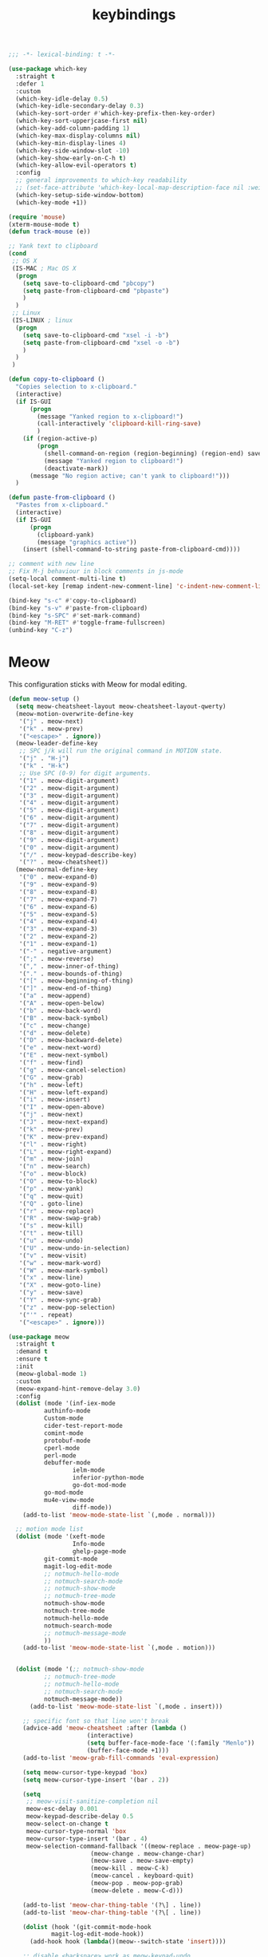 #+title: keybindings

#+begin_src emacs-lisp
  ;;; -*- lexical-binding: t -*-
#+end_src

#+begin_src emacs-lisp
(use-package which-key
  :straight t
  :defer 1
  :custom
  (which-key-idle-delay 0.5)
  (which-key-idle-secondary-delay 0.3)
  (which-key-sort-order #'which-key-prefix-then-key-order)
  (which-key-sort-upperjcase-first nil)
  (which-key-add-column-padding 1)
  (which-key-max-display-columns nil)
  (which-key-min-display-lines 4)
  (which-key-side-window-slot -10)
  (which-key-show-early-on-C-h t)
  (which-key-allow-evil-operators t)
  :config
  ;; general improvements to which-key readability
  ;; (set-face-attribute 'which-key-local-map-description-face nil :weight 'bold)
  (which-key-setup-side-window-bottom)
  (which-key-mode +1))

(require 'mouse)
(xterm-mouse-mode t)
(defun track-mouse (e))

;; Yank text to clipboard
(cond
 ;; OS X
 (IS-MAC ; Mac OS X
  (progn
    (setq save-to-clipboard-cmd "pbcopy")
    (setq paste-from-clipboard-cmd "pbpaste")
    )
  )
 ;; Linux
 (IS-LINUX ; linux
  (progn
    (setq save-to-clipboard-cmd "xsel -i -b")
    (setq paste-from-clipboard-cmd "xsel -o -b")
    )
  )
 )

(defun copy-to-clipboard ()
  "Copies selection to x-clipboard."
  (interactive)
  (if IS-GUI
      (progn
        (message "Yanked region to x-clipboard!")
        (call-interactively 'clipboard-kill-ring-save)
        )
    (if (region-active-p)
        (progn
          (shell-command-on-region (region-beginning) (region-end) save-to-clipboard-cmd)
          (message "Yanked region to clipboard!")
          (deactivate-mark))
      (message "No region active; can't yank to clipboard!")))
  )

(defun paste-from-clipboard ()
  "Pastes from x-clipboard."
  (interactive)
  (if IS-GUI
      (progn
        (clipboard-yank)
        (message "graphics active"))
    (insert (shell-command-to-string paste-from-clipboard-cmd))))

;; comment with new line
;; Fix M-j behaviour in block comments in js-mode
(setq-local comment-multi-line t)
(local-set-key [remap indent-new-comment-line] 'c-indent-new-comment-line)

(bind-key "s-c" #'copy-to-clipboard)
(bind-key "s-v" #'paste-from-clipboard)
(bind-key "s-SPC" #'set-mark-command)
(bind-key "M-RET" #'toggle-frame-fullscreen)
(unbind-key "C-z")
#+end_src


* Meow

This configuration sticks with Meow for modal editing.

#+begin_src emacs-lisp
(defun meow-setup ()
  (setq meow-cheatsheet-layout meow-cheatsheet-layout-qwerty)
  (meow-motion-overwrite-define-key
   '("j" . meow-next)
   '("k" . meow-prev)
   '("<escape>" . ignore))
  (meow-leader-define-key
   ;; SPC j/k will run the original command in MOTION state.
   '("j" . "H-j")
   '("k" . "H-k")
   ;; Use SPC (0-9) for digit arguments.
   '("1" . meow-digit-argument)
   '("2" . meow-digit-argument)
   '("3" . meow-digit-argument)
   '("4" . meow-digit-argument)
   '("5" . meow-digit-argument)
   '("6" . meow-digit-argument)
   '("7" . meow-digit-argument)
   '("8" . meow-digit-argument)
   '("9" . meow-digit-argument)
   '("0" . meow-digit-argument)
   '("/" . meow-keypad-describe-key)
   '("?" . meow-cheatsheet))
  (meow-normal-define-key
   '("0" . meow-expand-0)
   '("9" . meow-expand-9)
   '("8" . meow-expand-8)
   '("7" . meow-expand-7)
   '("6" . meow-expand-6)
   '("5" . meow-expand-5)
   '("4" . meow-expand-4)
   '("3" . meow-expand-3)
   '("2" . meow-expand-2)
   '("1" . meow-expand-1)
   '("-" . negative-argument)
   '(";" . meow-reverse)
   '("," . meow-inner-of-thing)
   '("." . meow-bounds-of-thing)
   '("[" . meow-beginning-of-thing)
   '("]" . meow-end-of-thing)
   '("a" . meow-append)
   '("A" . meow-open-below)
   '("b" . meow-back-word)
   '("B" . meow-back-symbol)
   '("c" . meow-change)
   '("d" . meow-delete)
   '("D" . meow-backward-delete)
   '("e" . meow-next-word)
   '("E" . meow-next-symbol)
   '("f" . meow-find)
   '("g" . meow-cancel-selection)
   '("G" . meow-grab)
   '("h" . meow-left)
   '("H" . meow-left-expand)
   '("i" . meow-insert)
   '("I" . meow-open-above)
   '("j" . meow-next)
   '("J" . meow-next-expand)
   '("k" . meow-prev)
   '("K" . meow-prev-expand)
   '("l" . meow-right)
   '("L" . meow-right-expand)
   '("m" . meow-join)
   '("n" . meow-search)
   '("o" . meow-block)
   '("O" . meow-to-block)
   '("p" . meow-yank)
   '("q" . meow-quit)
   '("Q" . goto-line)
   '("r" . meow-replace)
   '("R" . meow-swap-grab)
   '("s" . meow-kill)
   '("t" . meow-till)
   '("u" . meow-undo)
   '("U" . meow-undo-in-selection)
   '("v" . meow-visit)
   '("w" . meow-mark-word)
   '("W" . meow-mark-symbol)
   '("x" . meow-line)
   '("X" . meow-goto-line)
   '("y" . meow-save)
   '("Y" . meow-sync-grab)
   '("z" . meow-pop-selection)
   '("'" . repeat)
   '("<escape>" . ignore)))

(use-package meow
  :straight t
  :demand t
  :ensure t
  :init
  (meow-global-mode 1)
  :custom
  (meow-expand-hint-remove-delay 3.0)
  :config
  (dolist (mode '(inf-iex-mode
		  authinfo-mode
		  Custom-mode
		  cider-test-report-mode
		  comint-mode
		  protobuf-mode
		  cperl-mode
		  perl-mode
		  debuffer-mode
                  ielm-mode
                  inferior-python-mode
                  go-dot-mod-mode
		  go-mod-mode
		  mu4e-view-mode
                  diff-mode))
    (add-to-list 'meow-mode-state-list `(,mode . normal)))

  ;; motion mode list
  (dolist (mode '(xeft-mode
                  Info-mode
                  ghelp-page-mode
		  git-commit-mode
		  magit-log-edit-mode
		  ;; notmuch-hello-mode
		  ;; notmuch-search-mode
		  ;; notmuch-show-mode
		  ;; notmuch-tree-mode
		  notmuch-show-mode
		  notmuch-tree-mode
		  notmuch-hello-mode
		  notmuch-search-mode
		  ;; notmuch-message-mode
		  ))
    (add-to-list 'meow-mode-state-list `(,mode . motion)))


  (dolist (mode '(;; notmuch-show-mode
		  ;; notmuch-tree-mode
		  ;; notmuch-hello-mode
		  ;; notmuch-search-mode
		  notmuch-message-mode))
      (add-to-list 'meow-mode-state-list `(,mode . insert)))

    ;; specific font so that line won't break
    (advice-add 'meow-cheatsheet :after (lambda ()
					  (interactive)
					  (setq buffer-face-mode-face '(:family "Menlo"))
					  (buffer-face-mode +1)))
    (add-to-list 'meow-grab-fill-commands 'eval-expression)

    (setq meow-cursor-type-keypad 'box)
    (setq meow-cursor-type-insert '(bar . 2))

    (setq
     ;; meow-visit-sanitize-completion nil
     meow-esc-delay 0.001
     meow-keypad-describe-delay 0.5
     meow-select-on-change t
     meow-cursor-type-normal 'box
     meow-cursor-type-insert '(bar . 4)
     meow-selection-command-fallback '((meow-replace . meow-page-up)
				       (meow-change . meow-change-char)
				       (meow-save . meow-save-empty)
				       (meow-kill . meow-C-k)
				       (meow-cancel . keyboard-quit)
				       (meow-pop . meow-pop-grab)
				       (meow-delete . meow-C-d)))

    (add-to-list 'meow-char-thing-table '(?\] . line))
    (add-to-list 'meow-char-thing-table '(?\[ . line))

    (dolist (hook '(git-commit-mode-hook
		    magit-log-edit-mode-hook))
      (add-hook hook (lambda()(meow--switch-state 'insert))))

    ;; disable <backspace> work as meow-keypad-undo
    ;; since some useful command may use <backspace> key
    ;; such as C-x BS
    (define-key meow-keypad-state-keymap (kbd "<backspace>")
      'meow-keypad-self-insert)

    (define-key meow-keypad-state-keymap (kbd "DEL")
      'meow-keypad-self-insert)

    (meow-leader-define-key
     '( "e" . poly/recentf-open-files)
       ;; "e" . consult-recent-file)
     ;; '("e" . my/icomplete-recentf)
     ;; '("." . find-file)
     '("." . poly/find-file)
     '("p" . projectile-command-map)
     '("b" . switch-to-buffer)
     ;; '("b" . poly/switch-to-buffer)
     '("s" . save-buffer)
     '("j" . sp-join-sexp)
     '("(" . sp-wrap-round)
     '("[" . sp-wrap-square)
     '("{" . sp-wrap-curly)
     '("o" . ace-window)
     '("a" . delete-other-windows)
     '("-" . split-window-below)
     '("/" . swiper)
     '("\\" . split-window-right)
     '("w" . ace-swap-window)
     '("k" . kill-buffer)
     )
    ;; meow-setup is your custom function, see below
    (meow-setup)
    ;; If you want relative line number in NORMAL s tate(for display-line-numbers-mode)
    (meow-setup-line-number)
    ;; If you need setup indicator, see `meow-indicator' for customizing by hand.
    (meow-setup-indicator)

    ;; custom indicator
    (when (IS-GUI)
      (setq meow-replace-state-name-list
            '((normal . "🅝")
              (beacon . "🅑")
              (insert . "🅘")
              (motion . "🅜")
              (keypad . "🅚")))))
#+end_src
